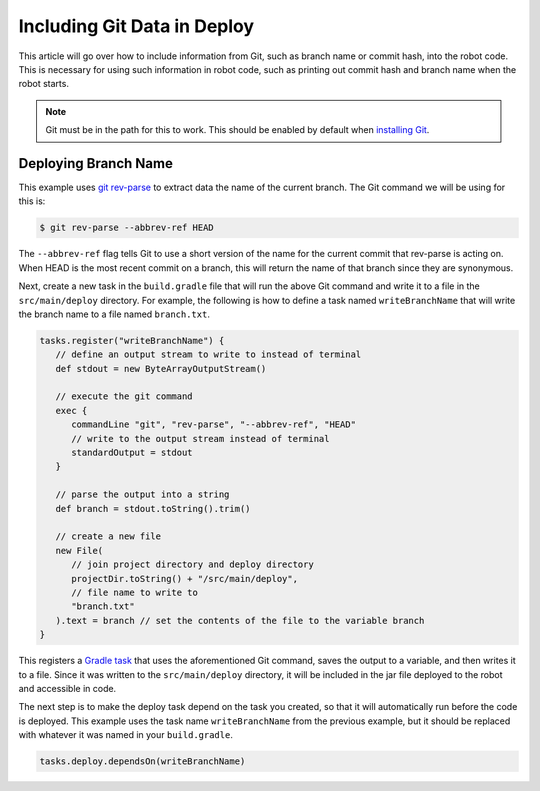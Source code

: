 Including Git Data in Deploy
============================

This article will go over how to include information from Git, such as branch name or commit hash, into the robot code. This is necessary for using such information in robot code, such as printing out commit hash and branch name when the robot starts.

.. note:: Git must be in the path for this to work. This should be enabled by default when `installing Git <https://git-scm.com/downloads>`__.

Deploying Branch Name
---------------------

This example uses `git rev-parse <https://git-scm.com/docs/git-rev-parse>`__ to extract data the name of the current branch. The Git command we will be using for this is:

.. code-block:: console

   $ git rev-parse --abbrev-ref HEAD

The ``--abbrev-ref`` flag tells Git to use a short version of the name for the current commit that rev-parse is acting on. When HEAD is the most recent commit on a branch, this will return the name of that branch since they are synonymous. 

Next, create a new task in the ``build.gradle`` file that will run the above Git command and write it to a file in the ``src/main/deploy`` directory. For example, the following is how to define a task named ``writeBranchName`` that will write the branch name to a file named ``branch.txt``.

.. code-block:: groovy

   tasks.register("writeBranchName") {
      // define an output stream to write to instead of terminal
      def stdout = new ByteArrayOutputStream()

      // execute the git command
      exec {
         commandLine "git", "rev-parse", "--abbrev-ref", "HEAD"
         // write to the output stream instead of terminal
         standardOutput = stdout
      }

      // parse the output into a string
      def branch = stdout.toString().trim()

      // create a new file
      new File(
         // join project directory and deploy directory
         projectDir.toString() + "/src/main/deploy",
         // file name to write to
         "branch.txt"
      ).text = branch // set the contents of the file to the variable branch
   }
   
This registers a `Gradle task <https://docs.gradle.org/current/userguide/tutorial_using_tasks.html>`__ that uses the aforementioned Git command, saves the output to a variable, and then writes it to a file. Since it was written to the ``src/main/deploy`` directory, it will be included in the jar file deployed to the robot and accessible in code.

The next step is to make the deploy task depend on the task you created, so that it will automatically run before the code is deployed. This example uses the task name ``writeBranchName`` from the previous example, but it should be replaced with whatever it was named in your ``build.gradle``.

.. code-block:: groovy

   tasks.deploy.dependsOn(writeBranchName)


